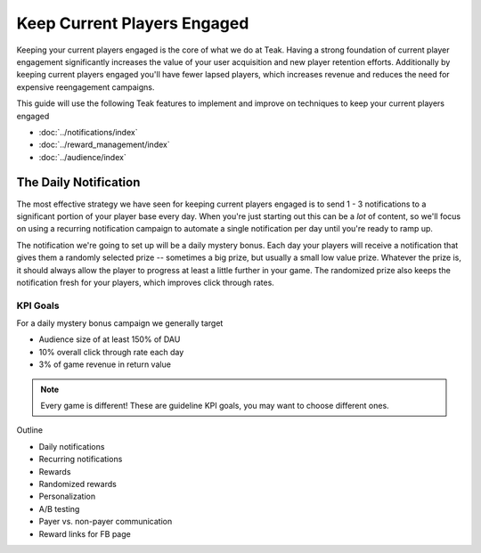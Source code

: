 Keep Current Players Engaged
============================

Keeping your current players engaged is the core of what we do at Teak. Having a strong foundation of current player engagement significantly increases the value of your user acquisition and new player retention efforts. Additionally by keeping current players engaged you'll have fewer lapsed players, which increases revenue and reduces the need for expensive reengagement campaigns.

This guide will use the following Teak features to implement and improve on techniques to keep your current players engaged

- :doc:`../notifications/index`
- :doc:`../reward_management/index`
- :doc:`../audience/index`

The Daily Notification
----------------------

The most effective strategy we have seen for keeping current players engaged is to send 1 - 3 notifications to a significant portion of your player base every day. When you're just starting out this can be a *lot* of content, so we'll focus on using a recurring notification campaign to automate a single notification per day until you're ready to ramp up.

The notification we're going to set up will be a daily mystery bonus. Each day your players will receive a notification that gives them a randomly selected prize -- sometimes a big prize, but usually a small low value prize. Whatever the prize is, it should always allow the player to progress at least a little further in your game. The randomized prize also keeps the notification fresh for your players, which improves click through rates.

KPI Goals
^^^^^^^^^

For a daily mystery bonus campaign we generally target

- Audience size of at least 150% of DAU
- 10% overall click through rate each day
- 3% of game revenue in return value

.. note:: Every game is different! These are guideline KPI goals, you may want to choose different ones.

Outline

- Daily notifications
- Recurring notifications
- Rewards
- Randomized rewards
- Personalization
- A/B testing
- Payer vs. non-payer communication
- Reward links for FB page
